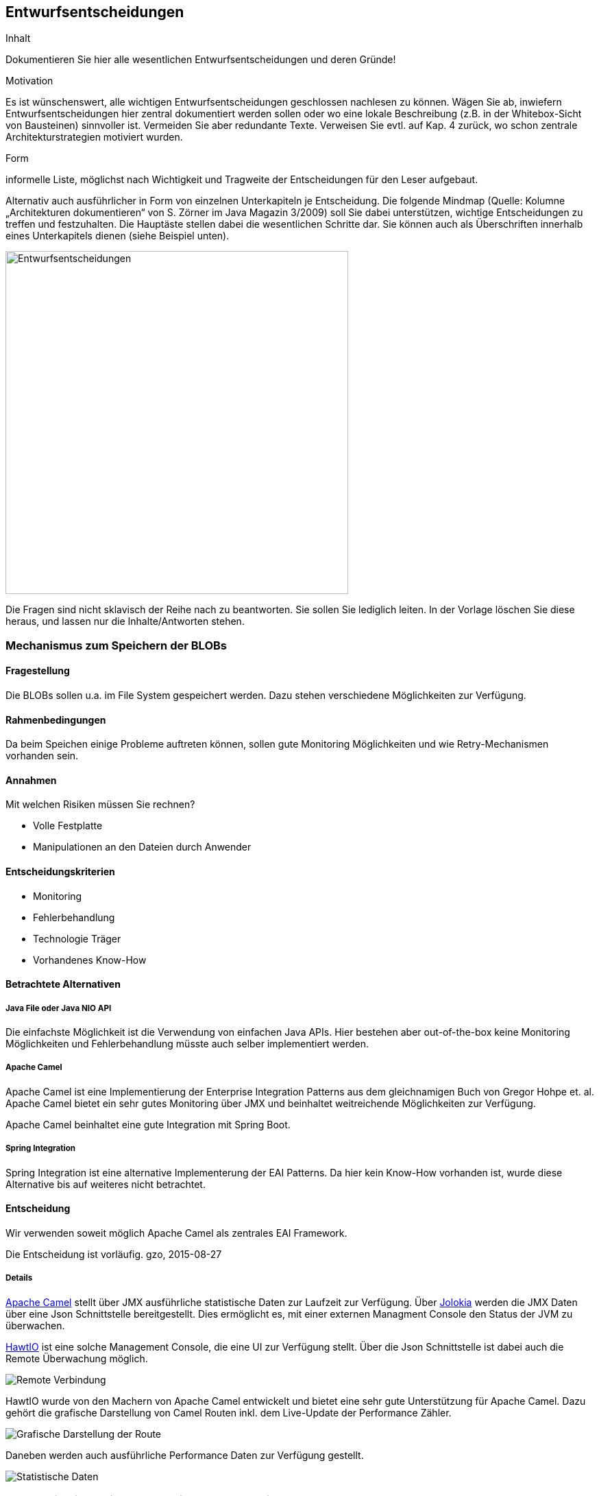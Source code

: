 [[section-design-decisions]]

== Entwurfsentscheidungen


[role="arc42help"]
****
.Inhalt
Dokumentieren Sie hier alle wesentlichen Entwurfsentscheidungen und deren Gründe!

.Motivation
Es ist wünschenswert, alle wichtigen Entwurfsentscheidungen geschlossen nachlesen zu können. Wägen Sie ab, inwiefern Entwurfsentscheidungen hier zentral dokumentiert werden sollen oder wo eine lokale Beschreibung (z.B. in der Whitebox-Sicht von Bausteinen) sinnvoller ist. Vermeiden Sie aber redundante Texte. Verweisen Sie evtl. auf Kap. 4 zurück, wo schon zentrale Architekturstrategien motiviert wurden.

.Form
informelle Liste, möglichst nach Wichtigkeit und Tragweite der Entscheidungen für den Leser aufgebaut.

Alternativ auch ausführlicher in Form von einzelnen Unterkapiteln je Entscheidung. Die folgende Mindmap
(Quelle: Kolumne „Architekturen dokumentieren“ von S. Zörner im Java Magazin 3/2009) soll Sie dabei unterstützen,
wichtige Entscheidungen zu treffen und festzuhalten. Die Hauptäste stellen dabei die wesentlichen Schritte dar.
Sie können auch als Überschriften innerhalb eines Unterkapitels dienen (siehe Beispiel unten).

image:entwurfsentscheidungen.png["Entwurfsentscheidungen",title="Entwurfsentscheidungen", align="center", width=500]


Die Fragen sind nicht sklavisch der Reihe nach zu beantworten. Sie sollen Sie lediglich leiten. In der Vorlage löschen Sie diese heraus, und lassen nur die Inhalte/Antworten stehen.
****

=== Mechanismus zum Speichern der BLOBs

==== Fragestellung
Die BLOBs sollen u.a. im File System gespeichert werden. Dazu stehen verschiedene Möglichkeiten zur Verfügung.

==== Rahmenbedingungen
Da beim Speichen einige Probleme auftreten können, sollen gute Monitoring Möglichkeiten und wie Retry-Mechanismen
vorhanden sein.

==== Annahmen

Mit welchen Risiken müssen Sie rechnen?

* Volle Festplatte
* Manipulationen an den Dateien durch Anwender

==== Entscheidungskriterien
* Monitoring
* Fehlerbehandlung
* Technologie Träger
* Vorhandenes Know-How

==== Betrachtete Alternativen

===== Java File oder Java NIO API
Die einfachste Möglichkeit ist die Verwendung von einfachen Java APIs. Hier bestehen aber out-of-the-box keine Monitoring
Möglichkeiten und Fehlerbehandlung müsste auch selber implementiert werden.

===== Apache Camel
Apache Camel ist eine Implementierung der Enterprise Integration Patterns aus dem gleichnamigen Buch von Gregor Hohpe et. al.
Apache Camel bietet ein sehr gutes Monitoring über JMX und beinhaltet weitreichende Möglichkeiten zur Verfügung.

Apache Camel beinhaltet eine gute Integration mit Spring Boot.

===== Spring Integration
Spring Integration ist eine alternative Implementerung der EAI Patterns. Da hier kein Know-How vorhanden ist, wurde diese
Alternative bis auf weiteres nicht betrachtet.

==== Entscheidung

Wir verwenden soweit möglich Apache Camel als zentrales EAI Framework.

Die Entscheidung ist vorläufig. gzo, 2015-08-27

===== Details
http://camel.apache.org[Apache Camel] stellt über JMX ausführliche statistische Daten zur Laufzeit zur Verfügung. Über https://jolokia.org/[Jolokia]
werden die JMX Daten über eine Json Schnittstelle bereitgestellt. Dies ermöglicht es, mit einer externen Managment Console
den Status der JVM zu überwachen.

http://hawt.io[HawtIO] ist eine solche Management Console, die eine UI zur Verfügung stellt. Über die Json Schnittstelle ist dabei auch
die Remote Überwachung möglich.

image::hawtio-remote.png[Remote Verbindung]

HawtIO wurde von den Machern von Apache Camel entwickelt und bietet eine sehr gute Unterstützung für Apache Camel. Dazu
gehört die grafische Darstellung von Camel Routen inkl. dem Live-Update der Performance Zähler.

image::route-diagram.png[Grafische Darstellung der Route]

Daneben werden auch ausführliche Performance Daten zur Verfügung gestellt.

image::route-details.png[Statistische Daten]



=== Kommunikation zwischen den einzelnen Bausteinen

==== Fragestellung
Die Applikation besteht aus zwei weitgehend unabhängigen Teile:

* Speichern und Verwalten der Produktionsdaten
* Spechern und Verwalten der gespiegelten Produktionsdaten

==== Rahmenbedingungen
Die Verwaltung der Produktionsdaten ist zeitkritisch, da der Anwender Verzögerungen direkt bemerken würde. Die Teile
sollten auf Quellcode Ebene gut entkoppelt sein, da zum Speichern der gespiegelten Daten unterschiedle Technologien in
Frage kommen können.

==== Annahmen


==== Entscheidungskriterien

* Gute Entkopplung der Anwendungsbereiche

==== Betrachtete Alternativen

===== Direkte synchrone Aufrufe der Teile untereinander
Die Kommponenten könnten per `@Autowire` injiziert werden und dann zu Laufzeit direkt über Methoden Aufrufe miteinander
kommunizieren.

===== Guava Eventbus
Der Guava Eventbus stellt eine leicht gewichtige Messaging Infrastruktur bereit, die zum Versenden von wesentlichen
Events (Datei erzeugt, Datei gelöscht, Download abgeschlossen, ...) verwendet werden kann.

===== Active MQ
Zu schwergewichtig.

==== Entscheidung

Ich habe mich für den Guava EventBus entschieden.

Die Entscheidung ist vorläufig. gzo, 2015-08-27

=== Zeitliche begrenztes Speichern von Tokens

==== Fragestellung
Für alles Interaktionen mit dem BLOBs im System sollen zeitlich begrenzte Zugriffsschlüssel (sog. Tokens)
verwendet werden.

==== Rahmenbedingungen
Tokens sollen nur eine begrenzte Zeit gültig sein und dann automatisch verfallen. Ebenfalls sollen sie nach einmaliger
Verwendung ungültig werden.

==== Annahmen

* Tokens müssen nicht über den Neustart gültig bleiben.
* Im Clusterbetrieb müssen Tokens auf allen Clusterknoten gültig sein.

==== Entscheidungskriterien

* Einfach
* Clusterfähigkeit
* Wird es im System eine Datenbank geben?

==== Betrachtete Alternativen

===== Speichern in einer Datenbank
Man könnte die Tokens in einer Datenbank speichern und regelmässig abgelaufenen Tokens durch einen Cron Job entfernen.

===== Hazelcast
Hazelcast ist ein Distribute Shared Memory System. Hazelcast stellt einen clusterfähigen Key-Value Store zur Verfügung.
Im konkreten Fall passt die Möglichkeit für Einträge eine Time-To-Live zu konfigureren sehr gut zum Anwendungsfall.

===== Java HashMap mit Timestamp im Objekt
Nicht clusterfähig.

==== Entscheidung

Ich habe mich für Hazelcast entschieden.

Die Entscheidung ist vorläufig. gzo, 2015-08-27

=== Verwendung einer Datenbank

==== Fragestellung
Innerhalb des Systems müssen einige Entitäten gespeichert werden.

==== Rahmenbedingungen
Die Daten müssen sich auch von Administratoren mit wenige Know-How einfach sicher lassen.

==== Annahmen

==== Entscheidungskriterien

* Schnelligkeit bei der Entwicklung

==== Betrachtete Alternativen

===== Speichern in einer embedded Datenbank
Die Entitäten werden mittels JPA in einer relationalen, eingebetteten Datenbank gespeichert.

===== Speichern als Flat-Files
Die Entitäten werden im Dateisystem gespeichert. Das Konzept dazu muss noch entwickelt werden.

==== Entscheidung

Ich habe mich für eine Embedded Derby DB entschieden um schnellst möglich die wirklich kritischen Teile des Konzepts
testen zu können. Sobald ein Konzept zur Speicherung der notwendigen Informationen in Flat-Files vorliegt, kann diese
Entscheidung revidiert werden.

Die Entscheidung ist vorläufig. gzo, 2015-08-27
